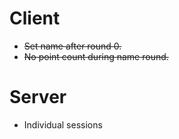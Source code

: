 * Client
+ +Set name after round 0.+
+ +No point count during name round.+

* Server
+ Individual sessions
